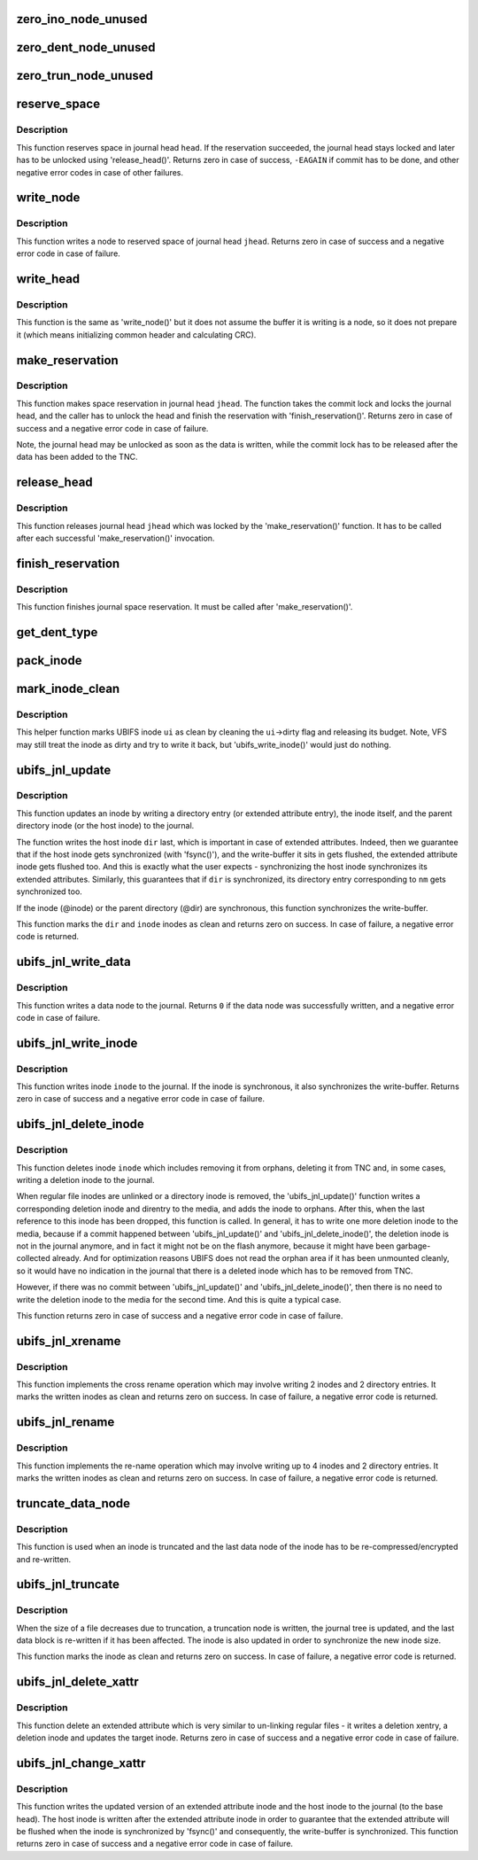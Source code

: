 .. -*- coding: utf-8; mode: rst -*-
.. src-file: fs/ubifs/journal.c

.. _`zero_ino_node_unused`:

zero_ino_node_unused
====================

.. c:function:: void zero_ino_node_unused(struct ubifs_ino_node *ino)

    zero out unused fields of an on-flash inode node.

    :param struct ubifs_ino_node \*ino:
        the inode to zero out

.. _`zero_dent_node_unused`:

zero_dent_node_unused
=====================

.. c:function:: void zero_dent_node_unused(struct ubifs_dent_node *dent)

    zero out unused fields of an on-flash directory entry node.

    :param struct ubifs_dent_node \*dent:
        the directory entry to zero out

.. _`zero_trun_node_unused`:

zero_trun_node_unused
=====================

.. c:function:: void zero_trun_node_unused(struct ubifs_trun_node *trun)

    zero out unused fields of an on-flash truncation node.

    :param struct ubifs_trun_node \*trun:
        the truncation node to zero out

.. _`reserve_space`:

reserve_space
=============

.. c:function:: int reserve_space(struct ubifs_info *c, int jhead, int len)

    reserve space in the journal.

    :param struct ubifs_info \*c:
        UBIFS file-system description object

    :param int jhead:
        journal head number

    :param int len:
        node length

.. _`reserve_space.description`:

Description
-----------

This function reserves space in journal head \ ``head``\ . If the reservation
succeeded, the journal head stays locked and later has to be unlocked using
'release_head()'. Returns zero in case of success, \ ``-EAGAIN``\  if commit has to
be done, and other negative error codes in case of other failures.

.. _`write_node`:

write_node
==========

.. c:function:: int write_node(struct ubifs_info *c, int jhead, void *node, int len, int *lnum, int *offs)

    write node to a journal head.

    :param struct ubifs_info \*c:
        UBIFS file-system description object

    :param int jhead:
        journal head

    :param void \*node:
        node to write

    :param int len:
        node length

    :param int \*lnum:
        LEB number written is returned here

    :param int \*offs:
        offset written is returned here

.. _`write_node.description`:

Description
-----------

This function writes a node to reserved space of journal head \ ``jhead``\ .
Returns zero in case of success and a negative error code in case of
failure.

.. _`write_head`:

write_head
==========

.. c:function:: int write_head(struct ubifs_info *c, int jhead, void *buf, int len, int *lnum, int *offs, int sync)

    write data to a journal head.

    :param struct ubifs_info \*c:
        UBIFS file-system description object

    :param int jhead:
        journal head

    :param void \*buf:
        buffer to write

    :param int len:
        length to write

    :param int \*lnum:
        LEB number written is returned here

    :param int \*offs:
        offset written is returned here

    :param int sync:
        non-zero if the write-buffer has to by synchronized

.. _`write_head.description`:

Description
-----------

This function is the same as 'write_node()' but it does not assume the
buffer it is writing is a node, so it does not prepare it (which means
initializing common header and calculating CRC).

.. _`make_reservation`:

make_reservation
================

.. c:function:: int make_reservation(struct ubifs_info *c, int jhead, int len)

    reserve journal space.

    :param struct ubifs_info \*c:
        UBIFS file-system description object

    :param int jhead:
        journal head

    :param int len:
        how many bytes to reserve

.. _`make_reservation.description`:

Description
-----------

This function makes space reservation in journal head \ ``jhead``\ . The function
takes the commit lock and locks the journal head, and the caller has to
unlock the head and finish the reservation with 'finish_reservation()'.
Returns zero in case of success and a negative error code in case of
failure.

Note, the journal head may be unlocked as soon as the data is written, while
the commit lock has to be released after the data has been added to the
TNC.

.. _`release_head`:

release_head
============

.. c:function:: void release_head(struct ubifs_info *c, int jhead)

    release a journal head.

    :param struct ubifs_info \*c:
        UBIFS file-system description object

    :param int jhead:
        journal head

.. _`release_head.description`:

Description
-----------

This function releases journal head \ ``jhead``\  which was locked by
the 'make_reservation()' function. It has to be called after each successful
'make_reservation()' invocation.

.. _`finish_reservation`:

finish_reservation
==================

.. c:function:: void finish_reservation(struct ubifs_info *c)

    finish a reservation.

    :param struct ubifs_info \*c:
        UBIFS file-system description object

.. _`finish_reservation.description`:

Description
-----------

This function finishes journal space reservation. It must be called after
'make_reservation()'.

.. _`get_dent_type`:

get_dent_type
=============

.. c:function:: int get_dent_type(int mode)

    translate VFS inode mode to UBIFS directory entry type.

    :param int mode:
        inode mode

.. _`pack_inode`:

pack_inode
==========

.. c:function:: void pack_inode(struct ubifs_info *c, struct ubifs_ino_node *ino, const struct inode *inode, int last)

    pack an inode node.

    :param struct ubifs_info \*c:
        UBIFS file-system description object

    :param struct ubifs_ino_node \*ino:
        buffer in which to pack inode node

    :param const struct inode \*inode:
        inode to pack

    :param int last:
        indicates the last node of the group

.. _`mark_inode_clean`:

mark_inode_clean
================

.. c:function:: void mark_inode_clean(struct ubifs_info *c, struct ubifs_inode *ui)

    mark UBIFS inode as clean.

    :param struct ubifs_info \*c:
        UBIFS file-system description object

    :param struct ubifs_inode \*ui:
        UBIFS inode to mark as clean

.. _`mark_inode_clean.description`:

Description
-----------

This helper function marks UBIFS inode \ ``ui``\  as clean by cleaning the
\ ``ui``\ ->dirty flag and releasing its budget. Note, VFS may still treat the
inode as dirty and try to write it back, but 'ubifs_write_inode()' would
just do nothing.

.. _`ubifs_jnl_update`:

ubifs_jnl_update
================

.. c:function:: int ubifs_jnl_update(struct ubifs_info *c, const struct inode *dir, const struct fscrypt_name *nm, const struct inode *inode, int deletion, int xent)

    update inode.

    :param struct ubifs_info \*c:
        UBIFS file-system description object

    :param const struct inode \*dir:
        parent inode or host inode in case of extended attributes

    :param const struct fscrypt_name \*nm:
        directory entry name

    :param const struct inode \*inode:
        inode to update

    :param int deletion:
        indicates a directory entry deletion i.e unlink or rmdir

    :param int xent:
        non-zero if the directory entry is an extended attribute entry

.. _`ubifs_jnl_update.description`:

Description
-----------

This function updates an inode by writing a directory entry (or extended
attribute entry), the inode itself, and the parent directory inode (or the
host inode) to the journal.

The function writes the host inode \ ``dir``\  last, which is important in case of
extended attributes. Indeed, then we guarantee that if the host inode gets
synchronized (with 'fsync()'), and the write-buffer it sits in gets flushed,
the extended attribute inode gets flushed too. And this is exactly what the
user expects - synchronizing the host inode synchronizes its extended
attributes. Similarly, this guarantees that if \ ``dir``\  is synchronized, its
directory entry corresponding to \ ``nm``\  gets synchronized too.

If the inode (@inode) or the parent directory (@dir) are synchronous, this
function synchronizes the write-buffer.

This function marks the \ ``dir``\  and \ ``inode``\  inodes as clean and returns zero on
success. In case of failure, a negative error code is returned.

.. _`ubifs_jnl_write_data`:

ubifs_jnl_write_data
====================

.. c:function:: int ubifs_jnl_write_data(struct ubifs_info *c, const struct inode *inode, const union ubifs_key *key, const void *buf, int len)

    write a data node to the journal.

    :param struct ubifs_info \*c:
        UBIFS file-system description object

    :param const struct inode \*inode:
        inode the data node belongs to

    :param const union ubifs_key \*key:
        node key

    :param const void \*buf:
        buffer to write

    :param int len:
        data length (must not exceed \ ``UBIFS_BLOCK_SIZE``\ )

.. _`ubifs_jnl_write_data.description`:

Description
-----------

This function writes a data node to the journal. Returns \ ``0``\  if the data node
was successfully written, and a negative error code in case of failure.

.. _`ubifs_jnl_write_inode`:

ubifs_jnl_write_inode
=====================

.. c:function:: int ubifs_jnl_write_inode(struct ubifs_info *c, const struct inode *inode)

    flush inode to the journal.

    :param struct ubifs_info \*c:
        UBIFS file-system description object

    :param const struct inode \*inode:
        inode to flush

.. _`ubifs_jnl_write_inode.description`:

Description
-----------

This function writes inode \ ``inode``\  to the journal. If the inode is
synchronous, it also synchronizes the write-buffer. Returns zero in case of
success and a negative error code in case of failure.

.. _`ubifs_jnl_delete_inode`:

ubifs_jnl_delete_inode
======================

.. c:function:: int ubifs_jnl_delete_inode(struct ubifs_info *c, const struct inode *inode)

    delete an inode.

    :param struct ubifs_info \*c:
        UBIFS file-system description object

    :param const struct inode \*inode:
        inode to delete

.. _`ubifs_jnl_delete_inode.description`:

Description
-----------

This function deletes inode \ ``inode``\  which includes removing it from orphans,
deleting it from TNC and, in some cases, writing a deletion inode to the
journal.

When regular file inodes are unlinked or a directory inode is removed, the
'ubifs_jnl_update()' function writes a corresponding deletion inode and
direntry to the media, and adds the inode to orphans. After this, when the
last reference to this inode has been dropped, this function is called. In
general, it has to write one more deletion inode to the media, because if
a commit happened between 'ubifs_jnl_update()' and
'ubifs_jnl_delete_inode()', the deletion inode is not in the journal
anymore, and in fact it might not be on the flash anymore, because it might
have been garbage-collected already. And for optimization reasons UBIFS does
not read the orphan area if it has been unmounted cleanly, so it would have
no indication in the journal that there is a deleted inode which has to be
removed from TNC.

However, if there was no commit between 'ubifs_jnl_update()' and
'ubifs_jnl_delete_inode()', then there is no need to write the deletion
inode to the media for the second time. And this is quite a typical case.

This function returns zero in case of success and a negative error code in
case of failure.

.. _`ubifs_jnl_xrename`:

ubifs_jnl_xrename
=================

.. c:function:: int ubifs_jnl_xrename(struct ubifs_info *c, const struct inode *fst_dir, const struct inode *fst_inode, const struct fscrypt_name *fst_nm, const struct inode *snd_dir, const struct inode *snd_inode, const struct fscrypt_name *snd_nm, int sync)

    cross rename two directory entries.

    :param struct ubifs_info \*c:
        UBIFS file-system description object

    :param const struct inode \*fst_dir:
        parent inode of 1st directory entry to exchange

    :param const struct inode \*fst_inode:
        1st inode to exchange

    :param const struct fscrypt_name \*fst_nm:
        name of 1st inode to exchange

    :param const struct inode \*snd_dir:
        parent inode of 2nd directory entry to exchange

    :param const struct inode \*snd_inode:
        2nd inode to exchange

    :param const struct fscrypt_name \*snd_nm:
        name of 2nd inode to exchange

    :param int sync:
        non-zero if the write-buffer has to be synchronized

.. _`ubifs_jnl_xrename.description`:

Description
-----------

This function implements the cross rename operation which may involve
writing 2 inodes and 2 directory entries. It marks the written inodes as clean
and returns zero on success. In case of failure, a negative error code is
returned.

.. _`ubifs_jnl_rename`:

ubifs_jnl_rename
================

.. c:function:: int ubifs_jnl_rename(struct ubifs_info *c, const struct inode *old_dir, const struct inode *old_inode, const struct fscrypt_name *old_nm, const struct inode *new_dir, const struct inode *new_inode, const struct fscrypt_name *new_nm, const struct inode *whiteout, int sync)

    rename a directory entry.

    :param struct ubifs_info \*c:
        UBIFS file-system description object

    :param const struct inode \*old_dir:
        parent inode of directory entry to rename

    :param const struct inode \*old_inode:
        *undescribed*

    :param const struct fscrypt_name \*old_nm:
        *undescribed*

    :param const struct inode \*new_dir:
        parent inode of directory entry to rename

    :param const struct inode \*new_inode:
        *undescribed*

    :param const struct fscrypt_name \*new_nm:
        *undescribed*

    :param const struct inode \*whiteout:
        *undescribed*

    :param int sync:
        non-zero if the write-buffer has to be synchronized

.. _`ubifs_jnl_rename.description`:

Description
-----------

This function implements the re-name operation which may involve writing up
to 4 inodes and 2 directory entries. It marks the written inodes as clean
and returns zero on success. In case of failure, a negative error code is
returned.

.. _`truncate_data_node`:

truncate_data_node
==================

.. c:function:: int truncate_data_node(const struct ubifs_info *c, const struct inode *inode, unsigned int block, struct ubifs_data_node *dn, int *new_len)

    re-compress/encrypt a truncated data node.

    :param const struct ubifs_info \*c:
        UBIFS file-system description object

    :param const struct inode \*inode:
        inode which referes to the data node

    :param unsigned int block:
        data block number

    :param struct ubifs_data_node \*dn:
        data node to re-compress

    :param int \*new_len:
        new length

.. _`truncate_data_node.description`:

Description
-----------

This function is used when an inode is truncated and the last data node of
the inode has to be re-compressed/encrypted and re-written.

.. _`ubifs_jnl_truncate`:

ubifs_jnl_truncate
==================

.. c:function:: int ubifs_jnl_truncate(struct ubifs_info *c, const struct inode *inode, loff_t old_size, loff_t new_size)

    update the journal for a truncation.

    :param struct ubifs_info \*c:
        UBIFS file-system description object

    :param const struct inode \*inode:
        inode to truncate

    :param loff_t old_size:
        old size

    :param loff_t new_size:
        new size

.. _`ubifs_jnl_truncate.description`:

Description
-----------

When the size of a file decreases due to truncation, a truncation node is
written, the journal tree is updated, and the last data block is re-written
if it has been affected. The inode is also updated in order to synchronize
the new inode size.

This function marks the inode as clean and returns zero on success. In case
of failure, a negative error code is returned.

.. _`ubifs_jnl_delete_xattr`:

ubifs_jnl_delete_xattr
======================

.. c:function:: int ubifs_jnl_delete_xattr(struct ubifs_info *c, const struct inode *host, const struct inode *inode, const struct fscrypt_name *nm)

    delete an extended attribute.

    :param struct ubifs_info \*c:
        UBIFS file-system description object

    :param const struct inode \*host:
        host inode

    :param const struct inode \*inode:
        extended attribute inode

    :param const struct fscrypt_name \*nm:
        extended attribute entry name

.. _`ubifs_jnl_delete_xattr.description`:

Description
-----------

This function delete an extended attribute which is very similar to
un-linking regular files - it writes a deletion xentry, a deletion inode and
updates the target inode. Returns zero in case of success and a negative
error code in case of failure.

.. _`ubifs_jnl_change_xattr`:

ubifs_jnl_change_xattr
======================

.. c:function:: int ubifs_jnl_change_xattr(struct ubifs_info *c, const struct inode *inode, const struct inode *host)

    change an extended attribute.

    :param struct ubifs_info \*c:
        UBIFS file-system description object

    :param const struct inode \*inode:
        extended attribute inode

    :param const struct inode \*host:
        host inode

.. _`ubifs_jnl_change_xattr.description`:

Description
-----------

This function writes the updated version of an extended attribute inode and
the host inode to the journal (to the base head). The host inode is written
after the extended attribute inode in order to guarantee that the extended
attribute will be flushed when the inode is synchronized by 'fsync()' and
consequently, the write-buffer is synchronized. This function returns zero
in case of success and a negative error code in case of failure.

.. This file was automatic generated / don't edit.

